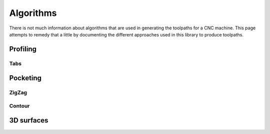 ##########
Algorithms
##########

There is not much information about algorithms that are used in generating the toolpaths
for a CNC machine. This page attempts to remedy that a little by documenting the different
approaches used in this library to produce toolpaths.


Profiling
=========

Tabs
----

Pocketing
=========

ZigZag
------

Contour
-------


3D surfaces
==========


